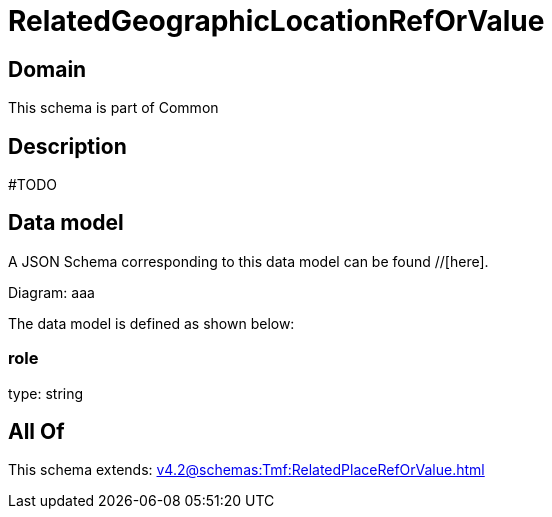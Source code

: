 = RelatedGeographicLocationRefOrValue

[#domain]
== Domain

This schema is part of Common

[#description]
== Description
#TODO


[#data_model]
== Data model

A JSON Schema corresponding to this data model can be found //[here].

Diagram:
aaa

The data model is defined as shown below:


=== role
type: string


[#all_of]
== All Of

This schema extends: xref:v4.2@schemas:Tmf:RelatedPlaceRefOrValue.adoc[]
